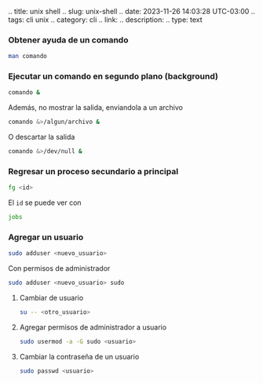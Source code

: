 .. title: unix shell .. slug: unix-shell .. date: 2023-11-26 14:03:28
UTC-03:00 .. tags: cli unix .. category: cli .. link: .. description: ..
type: text

*** Obtener ayuda de un comando
:PROPERTIES:
:CUSTOM_ID: obtener-ayuda-de-un-comando
:END:
#+begin_src sh
man comando
#+end_src

*** Ejecutar un comando en segundo plano (*background*)
:PROPERTIES:
:CUSTOM_ID: ejecutar-un-comando-en-segundo-plano-background
:END:
#+begin_src sh
comando &
#+end_src

Además, no mostrar la salida, enviandola a un archivo

#+begin_src sh
comando &>/algun/archivo &
#+end_src

O descartar la salida

#+begin_src sh
comando &>/dev/null &
#+end_src

*** Regresar un proceso secundario a principal
:PROPERTIES:
:CUSTOM_ID: regresar-un-proceso-secundario-a-principal
:END:
#+begin_src sh
fg <id>
#+end_src

El =id= se puede ver con

#+begin_src sh
jobs
#+end_src

*** Agregar un usuario
:PROPERTIES:
:CUSTOM_ID: agregar-un-usuario
:END:
#+begin_src sh
sudo adduser <nuevo_usuario>
#+end_src

Con permisos de administrador

#+begin_src sh
sudo adduser <nuevo_usuario> sudo
#+end_src

**** Cambiar de usuario
:PROPERTIES:
:CUSTOM_ID: cambiar-de-usuario
:END:
#+begin_src sh
su -- <otro_usuario>
#+end_src

**** Agregar permisos de administrador a usuario
:PROPERTIES:
:CUSTOM_ID: agregar-permisos-de-administrador-a-usuario
:END:
#+begin_src sh
sudo usermod -a -G sudo <usuario>
#+end_src

**** Cambiar la contraseña de un usuario
:PROPERTIES:
:CUSTOM_ID: cambiar-la-contraseña-de-un-usuario
:END:
#+begin_src sh
sudo passwd <usuario>
#+end_src
